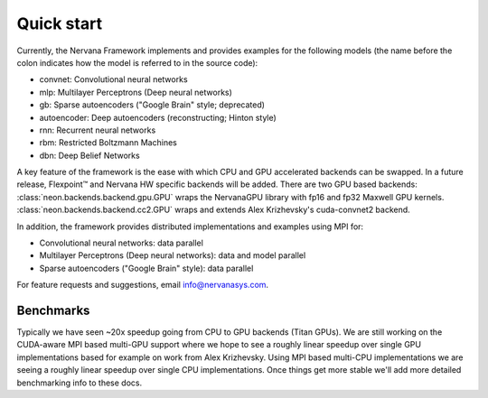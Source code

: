 .. ---------------------------------------------------------------------------
.. Copyright 2014 Nervana Systems Inc.  All rights reserved.
.. ---------------------------------------------------------------------------

Quick start
===========

Currently, the Nervana Framework implements and provides examples for the
following models (the name before the colon indicates how the model is referred
to in the source code):

* convnet: Convolutional neural networks
* mlp: Multilayer Perceptrons (Deep neural networks)
* gb: Sparse autoencoders ("Google Brain" style; deprecated)
* autoencoder: Deep autoencoders (reconstructing; Hinton style)
* rnn: Recurrent neural networks
* rbm: Restricted Boltzmann Machines
* dbn: Deep Belief Networks

A key feature of the framework is the ease with which CPU and GPU accelerated
backends can be swapped. In a future release, Flexpoint™ and Nervana HW specific
backends will be added. There are two GPU based backends:
:class:`neon.backends.backend.gpu.GPU` wraps the  NervanaGPU library with fp16
and fp32 Maxwell GPU kernels.
:class:`neon.backends.backend.cc2.GPU`  wraps and extends Alex Krizhevsky's
cuda-convnet2 backend.

In addition, the framework provides distributed implementations and examples
using MPI for:

* Convolutional neural networks: data parallel
* Multilayer Perceptrons (Deep neural networks): data and model parallel
* Sparse autoencoders ("Google Brain" style): data parallel

For feature requests and suggestions, email info@nervanasys.com.

Benchmarks
----------

Typically we have seen ~20x speedup going from CPU to GPU backends
(Titan GPUs). We are still working on the CUDA-aware MPI based multi-GPU
support where we hope to see a roughly linear speedup over single GPU
implementations based for example on work from Alex Krizhevsky. Using MPI
based multi-CPU implementations we are seeing a roughly linear speedup over
single CPU implementations. Once things get more stable we'll add more
detailed benchmarking info to these docs.
